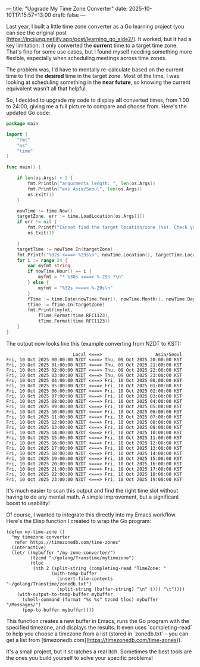 ---
title: "Upgrade My Time Zone Converter"
date: 2025-10-10T17:15:57+13:00
draft: false
---

Last year, I built a little time zone converter as a Go learning project (you can see the original post [https://incjjung.netlify.app/post/learning_go_side2/]. It worked, but it had a key limitation: it only converted the *current* time to a target time zone.  That's fine for some use cases, but I found myself needing something more flexible, especially when scheduling meetings across time zones.

The problem was, I'd have to mentally re-calculate based on the current time to find the *desired* time in the target zone.  Most of the time, I was looking at scheduling something in the *near future*, so knowing the current equivalent wasn't all that helpful.

So, I decided to upgrade my code to display *all* converted times, from 1:00 to 24:00, giving me a full picture to compare and choose from. Here's the updated Go code:

#+begin_src go
package main

import (
	"fmt"
	"os"
	"time"
)

func main() {

    if len(os.Args) < 2 {
		fmt.Println("argurments length: ", len(os.Args))
		fmt.Println("ex) Asia/Seoul", len(os.Args))
		os.Exit(1)
    }

    nowTime := time.Now()
    targetZone, err := time.LoadLocation(os.Args[1])
    if err != nil {
		fmt.Printf("Cannot find the target location/zone (%s). Check your target zone name\n", os.Args[1])
		os.Exit(1)

    }
    targetTime := nowTime.In(targetZone)
    fmt.Printf("%32s <===> %29s\n", nowTime.Location(), targetTime.Location())
    for i := range 24 {
		var myfmt string
		if nowTime.Hour() == i {
			myfmt = "* %30s <===> %-29s *\n"
		} else {
			myfmt = "%32s <===> %-29s\n"
		}
		fTime := time.Date(nowTime.Year(), nowTime.Month(), nowTime.Day(),i,0,0,0,nowTime.Location())
		tTime := fTime.In(targetZone)
		fmt.Printf(myfmt,
			fTime.Format(time.RFC1123),
			tTime.Format(time.RFC1123))
    }
}
#+end_src 

The output now looks like this (example converting from NZDT to KST):

#+BEGIN_EXAMPLE
                           Local <===>                    Asia/Seoul
  Fri, 10 Oct 2025 00:00:00 NZDT <===> Thu, 09 Oct 2025 20:00:00 KST
  Fri, 10 Oct 2025 01:00:00 NZDT <===> Thu, 09 Oct 2025 21:00:00 KST
  Fri, 10 Oct 2025 02:00:00 NZDT <===> Thu, 09 Oct 2025 22:00:00 KST
  Fri, 10 Oct 2025 03:00:00 NZDT <===> Thu, 09 Oct 2025 23:00:00 KST
  Fri, 10 Oct 2025 04:00:00 NZDT <===> Fri, 10 Oct 2025 00:00:00 KST
  Fri, 10 Oct 2025 05:00:00 NZDT <===> Fri, 10 Oct 2025 01:00:00 KST
  Fri, 10 Oct 2025 06:00:00 NZDT <===> Fri, 10 Oct 2025 02:00:00 KST
  Fri, 10 Oct 2025 07:00:00 NZDT <===> Fri, 10 Oct 2025 03:00:00 KST
  Fri, 10 Oct 2025 08:00:00 NZDT <===> Fri, 10 Oct 2025 04:00:00 KST
  Fri, 10 Oct 2025 09:00:00 NZDT <===> Fri, 10 Oct 2025 05:00:00 KST
  Fri, 10 Oct 2025 10:00:00 NZDT <===> Fri, 10 Oct 2025 06:00:00 KST
  Fri, 10 Oct 2025 11:00:00 NZDT <===> Fri, 10 Oct 2025 07:00:00 KST
  Fri, 10 Oct 2025 12:00:00 NZDT <===> Fri, 10 Oct 2025 08:00:00 KST
  Fri, 10 Oct 2025 13:00:00 NZDT <===> Fri, 10 Oct 2025 09:00:00 KST
  Fri, 10 Oct 2025 14:00:00 NZDT <===> Fri, 10 Oct 2025 10:00:00 KST
  Fri, 10 Oct 2025 15:00:00 NZDT <===> Fri, 10 Oct 2025 11:00:00 KST
  Fri, 10 Oct 2025 16:00:00 NZDT <===> Fri, 10 Oct 2025 12:00:00 KST
  Fri, 10 Oct 2025 17:00:00 NZDT <===> Fri, 10 Oct 2025 13:00:00 KST
  Fri, 10 Oct 2025 18:00:00 NZDT <===> Fri, 10 Oct 2025 14:00:00 KST
  Fri, 10 Oct 2025 19:00:00 NZDT <===> Fri, 10 Oct 2025 15:00:00 KST
  Fri, 10 Oct 2025 20:00:00 NZDT <===> Fri, 10 Oct 2025 16:00:00 KST
  Fri, 10 Oct 2025 21:00:00 NZDT <===> Fri, 10 Oct 2025 17:00:00 KST
  Fri, 10 Oct 2025 22:00:00 NZDT <===> Fri, 10 Oct 2025 18:00:00 KST
  Fri, 10 Oct 2025 23:00:00 NZDT <===> Fri, 10 Oct 2025 19:00:00 KST
#+END_EXAMPLE

It's much easier to scan this output and find the right time slot without having to do any mental math.  A simple improvement, but a significant boost to usability!

Of course, I wanted to integrate this directly into my Emacs workflow.  Here's the Elisp function I created to wrap the Go program:

#+begin_src elisp
(defun my-time-zone ()
  "my timezone converter
   refer https://timezonedb.com/time-zones"
  (interactive)
  (let/ ((mybuffer "/my-zone-converter/")
		 (tzcmd "~/golang/Transtime/mytimezone")
         (tloc
		  (nth 2 (split-string (completing-read "TimeZone: "
                 (with-temp-buffer
                   (insert-file-contents "~/golang/Transtime/zonedb.txt")
                   (split-string (buffer-string) "\n" t))) "\t"))))
    (with-output-to-temp-buffer mybuffer
      (shell-command (format "%s %s" tzcmd tloc) mybuffer "/Messages/")
      (pop-to-buffer mybuffer))))
#+end_src 

This function creates a new buffer in Emacs, runs the Go program with the specified timezone, and displays the results.  It even uses `completing-read` to help you choose a timezone from a list (stored in `zonedb.txt` – you can get a list from [timezonedb.com](https://timezonedb.com/time-zones)).

It's a small project, but it scratches a real itch. Sometimes the best tools are the ones you build yourself to solve your specific problems!




